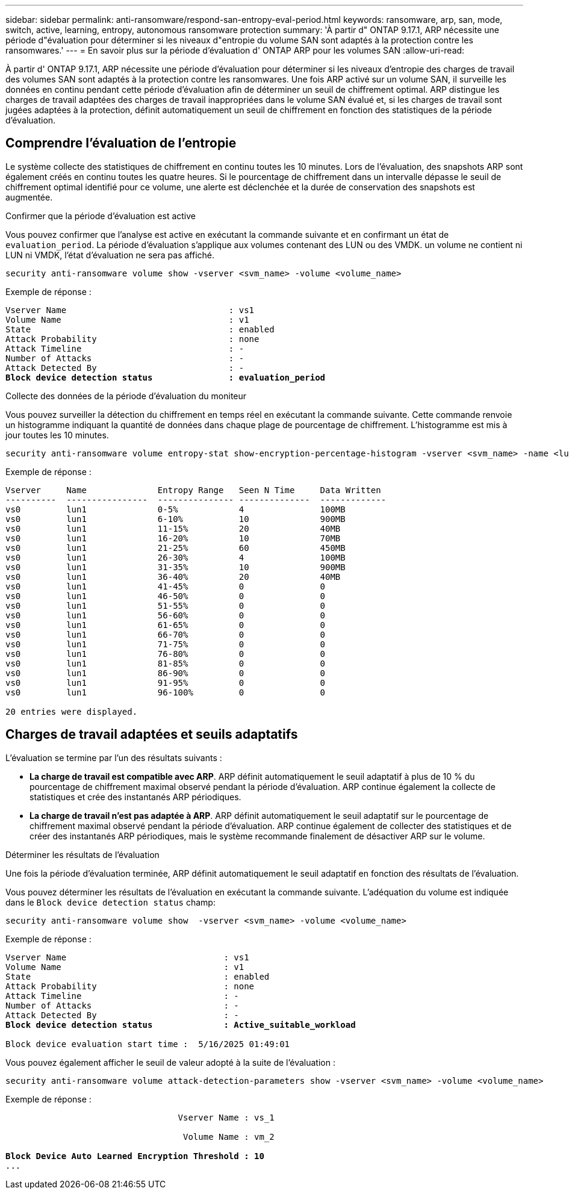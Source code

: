 ---
sidebar: sidebar 
permalink: anti-ransomware/respond-san-entropy-eval-period.html 
keywords: ransomware, arp, san, mode, switch, active, learning, entropy, autonomous ransomware protection 
summary: 'À partir d" ONTAP 9.17.1, ARP nécessite une période d"évaluation pour déterminer si les niveaux d"entropie du volume SAN sont adaptés à la protection contre les ransomwares.' 
---
= En savoir plus sur la période d'évaluation d' ONTAP ARP pour les volumes SAN
:allow-uri-read: 


[role="lead"]
À partir d' ONTAP 9.17.1, ARP nécessite une période d'évaluation pour déterminer si les niveaux d'entropie des charges de travail des volumes SAN sont adaptés à la protection contre les ransomwares. Une fois ARP activé sur un volume SAN, il surveille les données en continu pendant cette période d'évaluation afin de déterminer un seuil de chiffrement optimal. ARP distingue les charges de travail adaptées des charges de travail inappropriées dans le volume SAN évalué et, si les charges de travail sont jugées adaptées à la protection, définit automatiquement un seuil de chiffrement en fonction des statistiques de la période d'évaluation.



== Comprendre l'évaluation de l'entropie

Le système collecte des statistiques de chiffrement en continu toutes les 10 minutes. Lors de l'évaluation, des snapshots ARP sont également créés en continu toutes les quatre heures. Si le pourcentage de chiffrement dans un intervalle dépasse le seuil de chiffrement optimal identifié pour ce volume, une alerte est déclenchée et la durée de conservation des snapshots est augmentée.

.Confirmer que la période d'évaluation est active
Vous pouvez confirmer que l'analyse est active en exécutant la commande suivante et en confirmant un état de `evaluation_period`. La période d'évaluation s'applique aux volumes contenant des LUN ou des VMDK. un volume ne contient ni LUN ni VMDK, l'état d'évaluation ne sera pas affiché.

[source, cli]
----
security anti-ransomware volume show -vserver <svm_name> -volume <volume_name>
----
Exemple de réponse :

[listing, subs="+quotes"]
----
Vserver Name                                : vs1
Volume Name                                 : v1
State                                       : enabled
Attack Probability                          : none
Attack Timeline                             : -
Number of Attacks                           : -
Attack Detected By                          : -
*Block device detection status               : evaluation_period*
----
.Collecte des données de la période d'évaluation du moniteur
Vous pouvez surveiller la détection du chiffrement en temps réel en exécutant la commande suivante. Cette commande renvoie un histogramme indiquant la quantité de données dans chaque plage de pourcentage de chiffrement. L'histogramme est mis à jour toutes les 10 minutes.

[source, cli]
----
security anti-ransomware volume entropy-stat show-encryption-percentage-histogram -vserver <svm_name> -name <lun_name> -duration real_time
----
Exemple de réponse :

[listing]
----
Vserver     Name              Entropy Range   Seen N Time     Data Written
----------  ----------------  --------------- --------------  -------------
vs0         lun1              0-5%            4               100MB
vs0         lun1              6-10%           10              900MB
vs0         lun1              11-15%          20              40MB
vs0         lun1              16-20%          10              70MB
vs0         lun1              21-25%          60              450MB
vs0         lun1              26-30%          4               100MB
vs0         lun1              31-35%          10              900MB
vs0         lun1              36-40%          20              40MB
vs0         lun1              41-45%          0               0
vs0         lun1              46-50%          0               0
vs0         lun1              51-55%          0               0
vs0         lun1              56-60%          0               0
vs0         lun1              61-65%          0               0
vs0         lun1              66-70%          0               0
vs0         lun1              71-75%          0               0
vs0         lun1              76-80%          0               0
vs0         lun1              81-85%          0               0
vs0         lun1              86-90%          0               0
vs0         lun1              91-95%          0               0
vs0         lun1              96-100%         0               0

20 entries were displayed.
----


== Charges de travail adaptées et seuils adaptatifs

L'évaluation se termine par l'un des résultats suivants :

* *La charge de travail est compatible avec ARP*. ARP définit automatiquement le seuil adaptatif à plus de 10 % du pourcentage de chiffrement maximal observé pendant la période d'évaluation. ARP continue également la collecte de statistiques et crée des instantanés ARP périodiques.
* *La charge de travail n'est pas adaptée à ARP*. ARP définit automatiquement le seuil adaptatif sur le pourcentage de chiffrement maximal observé pendant la période d'évaluation. ARP continue également de collecter des statistiques et de créer des instantanés ARP périodiques, mais le système recommande finalement de désactiver ARP sur le volume.


.Déterminer les résultats de l'évaluation
Une fois la période d’évaluation terminée, ARP définit automatiquement le seuil adaptatif en fonction des résultats de l’évaluation.

Vous pouvez déterminer les résultats de l'évaluation en exécutant la commande suivante. L'adéquation du volume est indiquée dans le  `Block device detection status` champ:

[source, cli]
----
security anti-ransomware volume show  -vserver <svm_name> -volume <volume_name>
----
Exemple de réponse :

[listing, subs="+quotes"]
----
Vserver Name                               : vs1
Volume Name                                : v1
State                                      : enabled
Attack Probability                         : none
Attack Timeline                            : -
Number of Attacks                          : -
Attack Detected By                         : -
*Block device detection status              : Active_suitable_workload*

Block device evaluation start time :  5/16/2025 01:49:01
----
Vous pouvez également afficher le seuil de valeur adopté à la suite de l'évaluation :

[source, cli]
----
security anti-ransomware volume attack-detection-parameters show -vserver <svm_name> -volume <volume_name>
----
Exemple de réponse :

[listing, subs="+quotes"]
----

                                  Vserver Name : vs_1

                                   Volume Name : vm_2

*Block Device Auto Learned Encryption Threshold : 10*
...

----
